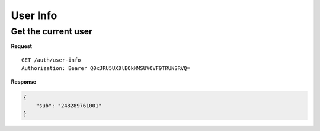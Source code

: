 User Info
=========

Get the current user
--------------------

**Request**

::

    GET /auth/user-info
    Authorization: Bearer Q0xJRU5UX0lEOkNMSUVOVF9TRUNSRVQ=

**Response**

.. code:: json

    {
        "sub": "248289761001"
    }
